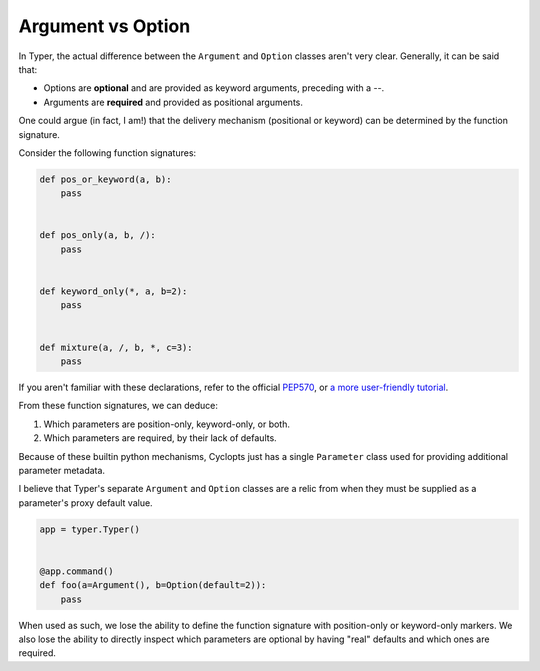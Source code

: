 ==================
Argument vs Option
==================
In Typer, the actual difference between the ``Argument`` and ``Option`` classes aren't very clear.
Generally, it can be said that:

* Options are **optional** and are provided as keyword arguments, preceding with a `--`.

* Arguments are **required** and provided as positional arguments.

One could argue (in fact, I am!) that the delivery mechanism (positional or keyword) can be determined by the function signature.

Consider the following function signatures:

.. code-block:: python

   def pos_or_keyword(a, b):
       pass


   def pos_only(a, b, /):
       pass


   def keyword_only(*, a, b=2):
       pass


   def mixture(a, /, b, *, c=3):
       pass

If you aren't familiar with these declarations, refer to the official PEP570_, or `a more user-friendly tutorial`_.

From these function signatures, we can deduce:

1. Which parameters are position-only, keyword-only, or both.

2. Which parameters are required, by their lack of defaults.

Because of these builtin python mechanisms, Cyclopts just has a single ``Parameter`` class used for providing additional parameter metadata.

I believe that Typer's separate ``Argument`` and ``Option`` classes are a relic from when they must be supplied as a parameter's proxy default value.

.. code-block:: python

   app = typer.Typer()


   @app.command()
   def foo(a=Argument(), b=Option(default=2)):
       pass

When used as such, we lose the ability to define the function signature with position-only or keyword-only markers.
We also lose the ability to directly inspect which parameters are optional by having "real" defaults and which ones are required.

.. _PEP570: https://peps.python.org/pep-0570/
.. _a more user-friendly tutorial: https://realpython.com/lessons/positional-only-arguments/
